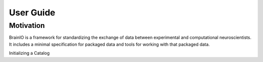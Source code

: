 User Guide
==========

Motivation
----------

BrainIO is a framework for standardizing the exchange of data between experimental and computational neuroscientists. It includes a minimal specification for packaged data and tools for working with that packaged data.

Initializing a Catalog
